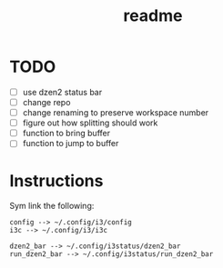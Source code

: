 #+TITLE: readme

* TODO
- [ ] use dzen2 status bar
- [ ] change repo
- [ ] change renaming to preserve workspace number
- [ ] figure out how splitting should work
- [ ] function to bring buffer
- [ ] function to jump to buffer

* Instructions

Sym link the following:
#+BEGIN_SRC
config --> ~/.config/i3/config
i3c --> ~/.config/i3/i3c

dzen2_bar --> ~/.config/i3status/dzen2_bar
run_dzen2_bar --> ~/.config/i3status/run_dzen2_bar
#+END_SRC
